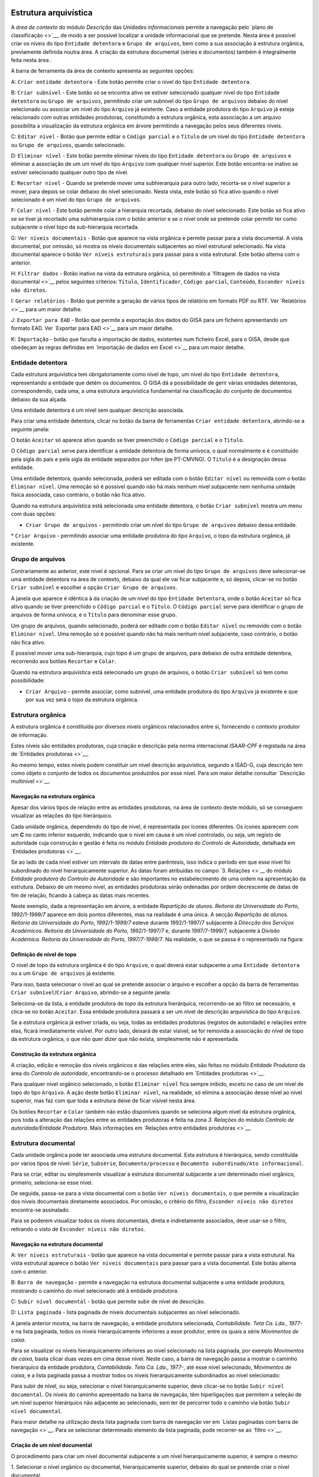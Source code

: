 Estrutura arquivística
======================

A *área de contexto* do módulo *Descrição* das *Unidades informacionais*
permite a navegação pelo `plano de classificação <>`__, de modo a ser
possível localizar a unidade informacional que se pretende. Nesta área é
possível criar os níveis do tipo ``Entidade detentora`` e
``Grupo de arquivos``, bem como a sua associação à estrutura orgânica,
previamente definida noutra área. A criação da estrutura documental
(séries e documentos) também é integralmente feita nesta área .

A barra de ferramenta da área de contexto apresenta as seguintes opções:

|image0|

A: ``Criar entidade detentora`` - Este botão permite criar o nível do
tipo ``Entidade detentora``.

B: ``Criar subnível`` - Este botão só se encontra ativo se estiver
selecionado qualquer nível do tipo ``Entidade detentora`` ou
``Grupo de arquivos``, permitindo criar um subnível do tipo
``Grupo de arquivos`` debaixo do nível selecionado ou associar um nível
do tipo ``Arquivo`` já existente. Caso a entidade produtora do tipo
``Arquivo`` já esteja relacionado com outras entidades produtoras,
constituindo a estrutura orgânica, esta associação a um arquivo
possibilita a visualização da estrutura orgânica em árvore permitindo a
navegação pelos seus diferentes níveis.

C: ``Editar nível`` - Botão que permite editar o ``Código parcial`` e o
``Título`` de um nível do tipo ``Entidade detentora`` ou
``Grupo de arquivos``, quando selecionado.

D: ``Eliminar nível`` - Este botão permite eliminar níveis do tipo
``Entidade detentora`` ou ``Grupo de arquivos`` e eliminar a associação
de um um nível do tipo ``Arquivo`` com qualquer nível superior. Este
botão encontra-se inativo se estiver selecionado qualquer outro tipo de
nível.

E: ``Recortar nível`` - Quando se pretende mover uma subhierarquia para
outro lado, recorta-se o nível superior a mover, para depois se colar
debaixo do nível selecionado. Nesta vista, este botão só fica ativo
quando o nível selecionado é um nível do tipo ``Grupo de arquivos``.

F: ``Colar nível`` - Este botão permite colar a hierarquia recortada,
debaixo do nível selecionado. Este botão só fica ativo se se tiver já
recortado uma subhierarquia com o botão anterior e se o nível onde se
pretende colar permitir ter como subjacente o nível topo da
sub-hierarquia recortada.

G: ``Ver níveis documentais`` - Botão que aparece na vista orgânica e
permite passar para a vista documental. A vista documental, por omissão,
só mostra os níveis documentais subjacentes ao nível estrutural
selecionado. Na vista documental aparece o botão
``Ver níveis estruturais`` para passar para a vista estrutural. Este
botão alterna com o anterior.

H: ``Filtrar dados`` - Botão inativo na vista da estrutura orgânica, só
permitindo a `filtragem de dados na vista documental <>`__ pelos
seguintes critérios: ``Título``, ``Identificador``, ``Código parcial``,
``Conteúdo``, ``Esconder níveis não diretos``.

I: ``Gerar relatórios`` - Botão que permite a geração de vários tipos de
relatório em formato PDF ou RTF. Ver `Relatórios <>`__ para um maior
detalhe.

J: ``Exportar para EAD`` - Botão que permite a exportação dos dados do
GISA para um ficheiro apresentando um formato EAD. Ver `Exportar para
EAD <>`__ para um maior detalhe.

K: ``Importação`` - botão que faculta a importação de dados, existentes
num ficheiro Excel, para o GISA, desde que obedeçam às regras definidas
em `Importação de dados em Excel <>`__ para um maior detalhe.

Entidade detentora
------------------

Cada estrutura arquivística tem obrigatoriamente como nível de topo, um
nível do tipo ``Entidade detentora``, representando a entidade que detém
os documentos. O GISA dá a possibilidade de gerir várias entidades
detentoras, correspondendo, cada uma, a uma estrutura arquivística
fundamental na classificação do conjunto de documentos debaixo da sua
alçada.

Uma entidade detentora é um nível sem qualquer descrição associada.

Para criar uma entidade detentora, clicar no botão da barra de
ferramentas ``Criar entidade detentora``, abrindo-se a seguinte janela:

|image1|

O botão ``Aceitar`` só aparece ativo quando se tiver preenchido o
``Código parcial`` e o ``Título``.

O ``Código parcial`` serve para identificar a entidade detentora de
forma unívoca, o qual normalmente e é constituído pela sigla do país e
pela sigla da entidade separados por hífen (pe PT-CMVNG). O ``Título`` é
a designação dessa entidade.

Uma entidade detentora, quando selecionada, poderá ser editada com o
botão ``Editar nível`` ou removida com o botão ``Eliminar nível``. Uma
remoção só é possível quando não há mais nenhum nível subjacente nem
nenhuma unidade física associada, caso contrário, o botão não fica
ativo.

Quando na estrutura arquivística está selecionada uma entidade
detentora, o botão ``Criar subnível`` mostra um menu com duas opções:

-  ``Criar Grupo de arquivos`` - permitindo criar um nível do tipo
   ``Grupo de arquivos`` debaixo dessa entidade.

\* ``Criar Arquivo`` - permitindo associar uma entidade produtora do
tipo ``Arquivo``, o topo da estrutura orgânica, já existente.

Grupo de arquivos
-----------------

Contrariamente ao anterior, este nível é opcional. Para se criar um
nível do tipo ``Grupo de arquivos`` deve selecionar-se uma entidade
detentora na área de contexto, debaixo da qual ele vai ficar subjacente
e, só depois, clicar-se no botão ``Criar subnível`` e escolher a opção
``Criar Grupo de arquivos``.

A janela que aparece é idêntica à da criação de um nível do tipo
``Entidade Detentora``, onde o botão ``Aceitar`` só fica ativo quando se
tiver preenchido o ``Código parcial`` e o ``Título``. O
``Código parcial`` serve para identificar o grupo de arquivos de forma
unívoca, e o ``Título`` para denominar esse grupo.

Um grupo de arquivos, quando selecionado, poderá ser editado com o botão
``Editar nível`` ou removido com o botão ``Eliminar nível``. Uma remoção
só é possível quando não há mais nenhum nível subjacente, caso
contrário, o botão não fica ativo.

É possível mover uma sub-hierarquia, cujo topo é um grupo de arquivos,
para debaixo de outra entidade detentora, recorrendo aos botões
``Recortar`` e ``Colar``.

Quando na estrutura arquivística está selecionado um grupo de arquivos,
o botão ``Criar subnível`` só tem como possibilidade:

-  ``Criar Arquivo`` - permite associar, como subnível, uma entidade
   produtora do tipo ``Arquivo`` já existente e que por sua vez será o
   topo da estrutura orgânica.

Estrutura orgânica
------------------

A estrutura orgânica é constituída por diversos níveis orgânicos
relacionados entre si, fornecendo o contexto produtor de informação.

Estes níveis são entidades produtoras, cuja criação e descrição pela
norma internacional *ISAAR-CPF* é registada na área de `Entidades
produtoras <>`__.

Ao mesmo tempo, estes níveis podem constituir um nível descrição
arquivística, segundo a ISAD-G, cuja descrição tem como objeto o
conjunto de todos os documentos produzidos por esse nível. Para um maior
detalhe consultar `Descrição multinível <>`__.

Navegação na estrutura orgânica
~~~~~~~~~~~~~~~~~~~~~~~~~~~~~~~

Apesar dos vários tipos de relação entre as entidades produtoras, na
área de contexto deste módulo, só se conseguem visualizar as relações do
tipo hierárquico.

Cada unidade orgânica, dependendo do tipo de nível, é representada por
ícones diferentes. Os ícones aparecem com um **C** no canto inferior
esquerdo, indicando que o nível em causa é um nível controlado, ou seja,
um registo de autoridade cuja construção e gestão é feita no módulo
*Entidade produtora* do *Controlo de Autoridade*, detalhada em
`Entidades produtoras <>`__.

Se ao lado de cada nível estiver um intervalo de datas entre parêntesis,
isso indica o período em que esse nível foi subordinado do nível
hierarquicamente superior. As datas foram atribuídas no campo `3.
Relações <>`__ do módulo *Entidade produtora* do *Controlo de
Autoridade* e são importantes no estabelecimento de uma ordem na
apresentação da estrutura. Debaixo de um mesmo nível, as entidades
produtoras serão ordenadas por ordem decrescente de datas de fim de
relação, ficando à cabeça as datas mais recentes. |image2|

Neste exemplo, dada a representação em árvore, a entidade *Repartição de
alunos. Reitoria da Universidade do Porto, 1992/1-1999/7* aparece em
dois pontos diferentes, mas na realidade é uma única. A secção
*Repartição de alunos. Reitoria da Universidade do Porto, 1992/1-1999/7*
esteve durante 1992/1-1997/7 subjacente à *Direcção dos Serviços
Académicos. Reitoria da Universidade do Porto, 1992/1-1997/7* e, durante
1997/7-1999/7, subjacente à *Divisão Académica. Reitoria da Universidade
do Porto, 1997/7-1999/7*. Na realidade, o que se passa é o representado
na figura:

|image3|

Definição de nível de topo
~~~~~~~~~~~~~~~~~~~~~~~~~~

O nível de topo da estrutura orgânica é do tipo ``Arquivo``, o qual
deverá estar subjacente a uma ``Entidade detentora`` ou a um
``Grupo de arquivos`` já existente.

Para isso, basta selecionar o nível ao qual se pretende associar o
arquivo e escolher a opção da barra de ferramentas
``Criar subnível``/``Criar Arquivo``, abrindo-se a seguinte janela:

|image4|

Seleciona-se da lista, a entidade produtora de *topo* da estrutura
hierárquica, recorrendo-se ao filtro se necessário, e clica-se no botão
``Aceitar``. Essa entidade produtora passará a ser um nível de descrição
arquivística do tipo ``Arquivo``.

Se a estrutura orgânica já estiver criada, ou seja, todas as entidades
produtoras (registos de autoridade) e relações entre elas, ficará
imediatamente visível. Por outro lado, deixará de estar visível, se for
removida a associação do nível de topo da estrutura orgânica, o que não
quer dizer que não exista, simplesmente não é apresentada.

|image5|

Construção da estrutura orgânica
~~~~~~~~~~~~~~~~~~~~~~~~~~~~~~~~

A criação, edição e remoção dos níveis orgânicos e das relações entre
eles, são feitas no módulo *Entidade Produtora* da área do *Controlo de
autoridade*, encontrando-se o processo detalhado em `Entidades
produtoras <>`__.

Para qualquer nível orgânico selecionado, o botão ``Eliminar nível``
fica sempre inibido, exceto no caso de um nível de topo do tipo
``Arquivo``. A ação deste botão ``Eliminar nível``, na realidade, só
elimina a associação desse nível ao nível superior, mas faz com que toda
a estrutura deixe de ficar visível nesta área.

Os botões ``Recortar`` e ``Colar`` também não estão disponíveis quando
se seleciona algum nível da estrutura orgânica, pois toda a alteração
das relações entre as entidades produtoras é feita na zona *3. Relações*
do módulo *Controlo de autoridade/Entidade Produtora*. Mais informações
em `Relações entre entidades produtoras <>`__.

Estrutura documental
--------------------

Cada unidade orgânica pode ter associada uma estrutura documental. Esta
estrutura é hierárquica, sendo constituída por vários tipos de nível:
``Série``, ``Subsérie``, ``Documento/processo`` e
``Documento subordinado/Ato informacional``.

Para se criar, editar ou simplesmente visualizar a estrutura documental
subjacente a um determinado nível orgânico, primeiro, seleciona-se esse
nível.

|image6|

De seguida, passa-se para a vista documental com o botão
``Ver níveis documentais``, o que permite a visualização dos níveis
documentais diretamente associados. Por omissão, o critério do filtro,
``Esconder níveis não diretos`` encontra-se assinalado.

|image7|

Para se poderem visualizar todos os níveis documentais, direta e
indiretamente associados, deve usar-se o filtro, retirando o visto de
``Esconder níveis não diretos``.

|image8|

Navegação na estrutura documental
~~~~~~~~~~~~~~~~~~~~~~~~~~~~~~~~~

|image9|

A: ``Ver níveis estruturais`` - botão que aparece na vista documental e
permite passar para a vista estrutural. Na vista estrutural aparece o
botão ``Ver níveis documentais`` para passar para a vista documental.
Este botão alterna com o anterior.

B: ``Barra de navegação`` - permite a navegação na estrutura documental
subjacente a uma entidade produtora, mostrando o caminho do nível
selecionado até à entidade produtora.

C: ``Subir nível documental`` - botão que permite subir de nível de
descrição.

D: ``Lista paginada`` - lista paginada de níveis documentais subjacentes
ao nível selecionado.

A janela anterior mostra, na barra de navegação, a entidade produtora
selecionada, *Contabilidade. Teta Ca. Lda., 1977-* e na lista paginada,
todos os níveis hierarquicamente inferiores a esse produtor, entre os
quais a série *Movimentos de caixa*.

Para se visualizar os níveis hierarquicamente inferiores ao nível
selecionado na lista paginada, por exemplo *Movimentos de caixa*, basta
clicar duas vezes em cima desse nível. Neste caso, a barra de navegação
passa a mostrar o caminho hierárquico da entidade produtora,
*Contabilidade. Teta Ca. Lda., 1977-*, até esse nível selecionado,
*Movimentos de caixa*, e a lista paginada passa a mostrar todos os
níveis hierarquicamente subordinados ao nível selecionado:

|image10|

Para subir de nível, ou seja, selecionar o nível hierarquicamente
superior, deve clicar-se no botão ``Subir nível documental``. Os níveis
do caminho apresentado na barra de navegação, têm hiperligações que
permitem a seleção de um nível superior hierárquico não adjacente ao
selecionado, sem ter de percorrer todo o caminho via botão
``Subir nível documental``.

Para maior detalhe na utilização desta lista paginada com barra de
navegação ver em `Listas paginadas com barra de navegação <>`__. Para se
selecionar determinado elemento da lista paginada, pode recorrer-se ao
`filtro <>`__.

Criação de um nível documental
~~~~~~~~~~~~~~~~~~~~~~~~~~~~~~

O procedimento para criar um nível documental subjacente a um nível
hierarquicamente superior, é sempre o mesmo:

1. Selecionar o nível orgânico ou documental, hierarquicamente superior,
debaixo do qual se pretende criar o nível documental.

2. Clicar no botão ``Criar subnível`` da barra de ferramentas. O menu
apresentado, depende do tipo de nível anteriormente selecionado,
apresentando apenas como opção os tipos de nível possíveis criar. A
regra para atribuição dos tipos de nível a constar no menu é a seguinte:

+-----------------------------------------------+-----------------------------------------------+
| Nível selecionado                             | Nível subjacente possível criar               |
+===============================================+===============================================+
| *Nível orgânico*                              | ``Série`` ou ``Documento/Processo``           |
+-----------------------------------------------+-----------------------------------------------+
| ``Série``                                     | ``Subsérie`` ou ``Documento/Processo``        |
+-----------------------------------------------+-----------------------------------------------+
| ``Subsérie``                                  | ``Subsérie`` ou ``Documento/Processo``        |
+-----------------------------------------------+-----------------------------------------------+
| ``Documento/Processo``                        | ``Documento subordinado/Ato informacional``   |
+-----------------------------------------------+-----------------------------------------------+
| ``Documento subordinado/Ato informacional``   | -                                             |
+-----------------------------------------------+-----------------------------------------------+

Se por exemplo estiver selecionado um nível orgânico, o menu apresentado
é o seguinte:

|image11|

3. Escolher do menu o *tipo* de nível a criar, por exemplo
``Documento/Processo``. Abre-se a seguinte janela:

|image12|

A: ``Código parcial`` - Parte do *Código de referência* relativa ao
nível a ser criado. Para níveis do tipo ``Série`` ou ``Subsérie``, este
é um número sequencial, gerado automaticamente pelo sistema. Para o caso
de níveis do tipo ``Documento/Processo`` e
``Documento subordinado/Ato informacional`` é de preenchimento
obrigatório, utilizando sempre que possível o número estabelecido pelo
produtor do documento.

B: ``Título`` - Título do nível de descrição a ser criado.

C: ``Unidade física associada`` - Caixa de verificação que, quando
assinalada, indica que para além da unidade documental a ser criada,
também será criada uma unidade física que lhe ficará associada de forma
automática.

D: ``Título da unidade física associada`` - Título da unidade física, se
também criada .

E: ``Sincronizar`` - Caixa de verificação que, quando assinalada,
permite sincronizar os campos ``Título`` e
``Título da unidade física associada``, ou seja, quando um deles é
preenchido o outro fica preenchido de igual forma. No caso de se
pretender que estes dois campos sejam diferentes, ter-se-á de retirar o
visto desta caixa.

4. Preencher pelo menos os campos obrigatórios.

O ``Código parcial`` é um alfanumérico e tem de ser único no conjunto de
todas as unidades documentais subjacentes ao nível selecionado. O
sistema acusa quando se está a introduzir um elemento repetido. Apesar
do campo ``Código parcial`` admitir qualquer tipo de caracter,
aconselha-se a não introdução da barra (/), nem do hífen (-), para não
se confundir com os separadores de níveis do *Código de referência*.

|image13|

5. Clicar no botão ``Aceitar``. O botão ``Aceitar`` só aparece ativo
depois de preenchidos os campos obrigatórios.

Um nível do tipo ``Série`` ou
``Documento subordinado/Ato informacional`` (documento solto) pode estar
associado a mais que uma entidade produtora. A primeira associação
estabelece-se no momento da criação do nível, mas qualquer outra
associação deve ser estabelecida no campo `2.1 Entidade(s)
produtora(s) <>`__ do módulo *Unidades informacionais/Descrição*.

|image14|

Edição de um nível documental
~~~~~~~~~~~~~~~~~~~~~~~~~~~~~

O botão ``Editar nível`` da barra de ferramentas permite editar o
``Título`` de qualquer nível selecionado e o ``Código parcial`` de
níveis do tipo ``Documento/Processo`` ou
``Documento subordinado/Ato informacional``.

Remoção de um nível documental
~~~~~~~~~~~~~~~~~~~~~~~~~~~~~~

A remoção de um nível documental selecionado na lista paginada é feita
através do botão ``Eliminar nível`` ou pressionar a tecla ``DEL``, que
para além de eliminar o nível também elimina a sua relação com o nível
superior que se encontra na barra de navegação.

Caso o nível documental que se pretende remover tenha níveis
subjacentes, ter-se-á de os remover primeiro, antes de se poder remover
o nível em causa.

Caso o nível documental esteja associado a várias unidades orgânicas, a
remoção efetuada só afeta a associação com a unidade orgânica
apresentada na barra de navegação. A remoção desse nível só é efetuada
se já não existirem mais associações com outros níveis orgânicos para
além da existente com o nível orgânico apresentado na barra de
navegação.

Para remover cada associação de um nível documental às várias unidades
orgânicas, não é necessário visualizar a estrutura documental de cada
unidade orgânica, basta ir ao campo de descrição `2.1 Entidade(s)
produtora(s) <>`__ do módulo *Unidades informacionais/Descrição* e
apagar todas as associações com unidades orgânicas, exceto a que consta
na barra de navegação (ver procedimento em `Contexto <>`__). Por fim,
restando uma única associação do nível documental com a unidade orgânica
apresentada na barra de navegação, este já pode ser eliminado através do
botão ``Eliminar nível``.

Deslocação de um nível documental
~~~~~~~~~~~~~~~~~~~~~~~~~~~~~~~~~

Os botões ``Recortar`` e ``Colar`` estão disponíveis para a deslocação
de níveis documentais de determinado ponto da estrutura arquivística
para outro, sendo também deslocados todos os níveis a eles subjacentes.
O destino deve obedecer às seguintes regras:

+-----------------------------------------------+-------------------------------------------------+
| Nível recortado                               | Nível debaixo do qual é colado                  |
+===============================================+=================================================+
| ``Série``                                     | *Nível orgânico*                                |
+-----------------------------------------------+-------------------------------------------------+
| ``Subsérie``                                  | ``Série`` ou ``Subsérie``                       |
+-----------------------------------------------+-------------------------------------------------+
| ``Documento/Processo``                        | *Nível orgânico* ou ``Série`` ou ``Subsérie``   |
+-----------------------------------------------+-------------------------------------------------+
| ``Documento subordinado/Ato informacional``   | ``Documento/Processo``                          |
+-----------------------------------------------+-------------------------------------------------+

Por exemplo, se se mover uma ``Subsérie``, só vai ser possível colá-la
debaixo de uma ``Série`` ou de outra ``Subsérie``. Caso isso o destino
não obedeça às regras, o botão ``Colar`` fica inativo.

Para se mover um nível documental, seleciona-se o nível pretendido,
clica-se no botão ``Recortar``, escolhe-se o nível de descrição de
destino, segundo as regras anteriores e, por fim, clica-se no botão
``Colar``.

É possível mover um conjunto de níveis simultâneamente, desde que a
seleção seja múltipla, dentro da mesma página, com a ajuda da tecla
``Shift`` ou ``Ctrl``.

Filtragem de níveis documentais
~~~~~~~~~~~~~~~~~~~~~~~~~~~~~~~

A lista de níveis documentais pode ser filtrada pelos seguintes campos:

|image15|

-  ``Título``, selecionando unidades informacionais cuja designação
   obedeça à expressão introduzida neste campo.

\* ``Identificador``, selecionando unidades informacionais cujo
identificador obedeça à expressão introduzida neste campo.

-  ``Código parcial``, selecionando unidades informacionais cujo código
   parcial obedeça à expressão introduzida neste campo.

\*\ `` Conteúdo``, selecionando unidades informacionais cujo conteúdo
obedeça à expressão introduzida neste campo.

-  ``Esconder níveis não diretos``, o qual, se assinalado (é-o por
   omissão), apresenta unidades informacionais diretamente relacionadas
   com o unidade orgânica selecionada, caso contrário, mostra todas, as
   direta e indiretamente relacionadas.

Geração de relatórios
---------------------

É possível gerar relatórios, para ficheiros, relativos às descrições
arquivísticas criadas neste módulo. Pode escolher-se o tipo de relatório
pretendido depois de clicar no botão ``Gerar relatórios`` existente na
barra de ferramentas. Existem os seguintes tipos de relatório:

-  ``Inventário resumido`` - lista alguns campos de todas as unidades
   descrição de níveis documentais do tipo ``Série`` ou ``Subsérie``
   existentes debaixo de um determinado nível orgânico. Os campos de
   descrição listados são os seguintes: tipo, título, datas de produção
   e código parcial do nível de descrição.
-  ``Inventário detalhado`` - lista detalhadamente todas as unidades
   descrição de níveis documentais do tipo ``Série`` ou ``Subsérie``
   existentes debaixo de um determinado nível orgânico. Neste relatório,
   por ser detalhado, o utilizador pode escolher os campos de descrição
   a constar no relatório.
-  ``Catálogo resumido`` - lista alguns campos de todas as unidades
   descrição de níveis documentais do tipo ``Documento/Processo`` e
   ``Documento subordinado/Ato informacional`` existentes debaixo de um
   determinado nível orgânico ou documental. Os campos de descrição
   listados são os seguintes: tipo, título, datas de produção e código
   parcial do nível de descrição.
-  ``Catálogo detalhado`` - lista detalhadamente todas as unidades
   descrição de níveis documentais do tipo ``Documento/Processo`` e
   ``Documento subordinado/Ato informacional`` existentes debaixo de um
   determinado nível orgânico ou documental. Neste relatório, por ser
   detalhado, o utilizador pode escolher os campos de descrição a
   constar no relatório.
-  ``Auto de eliminação`` - permite gerar um relatório de um determinado
   auto de eliminação, com o conteúdo detalhado dos elementos que refere
   para eliminar.
-  ``Auto de eliminação por portaria`` - permite gerar um relatório de
   um determinado auto de eliminação, cujo conteúdo é apresentado
   conforme a Portaria nº412/2001 de 17 de Abril.

Os inventários e catálogos detalhados permitem a escolha dos campos a
serem apresentados, através da seguinte janela:

|image16|

Para gerar um relatório do tipo auto de eliminação, deve-se escolher o
auto pretendido da lista de todos os autos de eliminação registados no
sistema, apresentados na seguinte janela:

|image17|

Depois de selecionado o auto de eliminação pretendido, clicar no botão
``OK``.

O utilizador pode indicar a localização, o nome e o tipo (PDF ou RTF) do
ficheiro relativo a um relatório na seguinte janela:

|image18|

Por fim, clicar no botão ``Guardar`` para gerar o relatório, o qual será
guardado no local indicado, ou no botão ``Cancelar`` para desistir.

Exportação para EAD
-------------------

A exportação das descrições arquivísticas para um formato EAD, pode ser
feita sobre qualquer nível de descrição, escolhido na estrutura
arquivística, exportanto tanto a descrição arquivística desse nível, bem
como a descrição de todos os níveis subjacentes.

O procedimento é o seguinte:

1. Escolher um nível da estrutura arquivística.

2. Clicar no botão ``Exportar para EAD`` da barra de ferramentas,
aparecendo a seguinte janela de diálogo:

|image19|

3. Escolher um diretório onde guardar o ficheiro EAD a gerar e clicar no
botão de ``Guardar``.

Importação de dados em Excel
----------------------------

É possível importar, automaticamente, registos de documentos (simples
e/ou compostos) existentes em ficheiros Excel para o GISA, desde que os
dados estejam em conformidade com o modelo e regras estabelecidas neste
documento.

A importação tem duas etapas, a primeira, de preparação do ficheiro
Excel, segundo o modelo e regras estabelecidas, e a segunda, de execução
da operação de importação propriamente dita.

Em termos gerais, esta operação de importação de um ficheiro de Excel
escolhido, faz uma série de verificações e validações. Caso algo nesse
ficheiro não esteja em conformidade, é lançada uma mensagem de erro e a
importação é completamente abortada. Depois de corrigido o erro
indicado, pode voltar-se a executar a importação e só quando não
existirem erros detetados pelo GISA é que a importação do ficheiro
escolhido será feita na sua totalidade.

Descrevem-se a seguir, as regras para obedecer ao *modelo do Excel*
estabelecido e também o *processo de importação*, incluindo possíveis
cenários de erro e sugestões de correção dos mesmos.

Modelo Excel
~~~~~~~~~~~~

O modelo do ficheiro Excel, ``Importacao Excel_Modelo.xls``, que se
encontra na pasta ``Importacao`` do CD de instalação, é constituído por
duas folhas:

-  `Documentos <>`__, contendo a tabela das unidades informacionais a
   importar;
-  `UnidadesFisicas <>`__, contendo a tabela das unidades físicas a
   importar.

A primeira coluna de cada tabela Excel, designada por ``Identificador``,
é onde se colocam os códigos identificadores dos registos da tabela.
Esse código é usado noutras colunas para referenciar registos da própria
tabela ou da outra tabela dentro do próprio ficheiro. No fim, estes os
códigos são descartado pelo importador.

Na importação poderão existir dados numa única tabela ou então nas duas.
A coluna ``UnidadesFisicas`` da tabela ``Documentos`` permite referir
identificadores que constam na coluna ``Identificador`` da tabela
``UnidadesFisicas``, de forma a relacionar uma unidade informacional a
uma ou várias unidades físicas.

Processo de importação
~~~~~~~~~~~~~~~~~~~~~~

Depois do ficheiro Excel pronto, segundo as regras atrás mencionadas,
para importar os seus dados para o GISA, primeiro clicar no botão de
``Importação``, a seguir escolher o ficheiro a importar e por fim
executar, tendo em conta que o ficheiro não deverá estar aberto por
outra aplicação. Se a estrutura e os dados estiverem todos em
conformidade com as regras e coerentes com os dados existentes no GISA,
a importação será efetuada com sucesso. Em caso de erro, é lançada uma
mensagem, cancelando a importação na sua totalidade. Este é um processo
iterativo, em que o utilizador terá de eliminar cada erro que apareça
até que a importação se efetive.

Há três tipos de erro em função das fases da importação em que ocorrem:

1. Em caso de erro na fase de abertura e leitura do ficheiro Excel, em
que o ficheiro pode estar a ser usado por outra aplicação, é apresentada
a seguinte mensagem:

|image20|

2. Durante a análise de conformidade dos dados existentes no Excel, de
acordo com as regras definidas, qualquer mensagem de erro apresenta as
coordenadas do erro no Excel (Tabela, Linha e Coluna), o tipo de erro e
o modo de resolução em detalhe para que o utilizador o possa corrigir no
Excel e volte a executar a importação.

|image21|

3. Os dados do Excel podem estar corretos, mas será necessário analisar
a sua coerência com os dados existentes no GISA. Caso a importação
provoque incoerência na base de dados GISA, será lançada uma mensagem de
erro e esta será abortada. Por exemplo,

|image22|

4. Se em alguma situação acontecer a mensagem “Ocorreu um erro durante a
importação. A operação foi cancelada.”, quer dizer que algo de
imprevisto aconteceu, por isso, é aconselhável contactar o Administrador
do sistema.

|image23|

Depois dos erros todos corrigidos a importação será efetuada com
sucesso.

Descrição multinível
====================

A descrição arquivística, feita na área de detalhes deste módulo
*Unidades in formacionais/Descrição*, é uma `descrição multinível <>`__
e rege-se pela norma internacional
`ISAD(G) <http://www.ica.org/10207/standards/isadg-general-international-standard-archival-description-second-edition.html>`__
— *Norma Geral Internacional de Descrição Arquivística*.

Antes de se fazer a descrição de uma unidade arquivística, esta tem de
estar criada e de ser selecionada.

|image24|

Todas as zonas de descrição, apresentadas a seguir, permitem a
introdução de meta-informação relativa a qualquer nível de descrição,
orgânico ou documental, selecionado na área de contexto. As diferentes
zonas e campos da descrição de unidades informacionais são:

-  1. Identificação

   -  `1.1.-1.4. Referência e datas de produção <>`__
   -  `1.5. Dimensões e suporte <>`__

-  `2. Contexto <>`__
-  3. Conteúdo e estrutura

   -  `3.1. Âmbito e conteúdo <>`__
   -  `3.2. Avaliação, seleção e eliminação <>`__

      -  Avaliação da unidade de descrição
      -  Avaliação do conteúdo da unidade de descrição

   -  `3.3. Incorporações <>`__
   -  `3.4. Organização e ordenação <>`__

-  `3.\*. Índice de imagens <>`__
-  4. Condições de acesso e de utilização

   -  `4.1.-4.3. Caracterização do acesso <>`__
   -  `4.4.-4.5. Descrição do material <>`__

-  `5. Documentação associada <>`__
-  `6. Notas <>`__
-  `7. Controlo de descrição <>`__
-  `\*. Indexação <>`__

.. |image0| image:: _static/images/estruturaarquivistica.jpg
   :width: 300px
.. |image1| image:: _static/images/criared.png
   :width: 350px
.. |image2| image:: _static/images/estruturaorganica.png
   :width: 500px
.. |image3| image:: _static/images/grafo.jpg
   :width: 300px
.. |image4| image:: _static/images/criararquivo.png
   :width: 400px
.. |image5| image:: _static/images/remocaotopo.jpg
   :width: 500px
.. |image6| image:: _static/images/atalhoviafiltro1.png
   :width: 400px
.. |image7| image:: _static/images/atalhoviafiltro2.png
   :width: 400px
.. |image8| image:: _static/images/atalhoviafiltro3.png
   :width: 400px
.. |image9| image:: _static/images/vistadocumental.jpg
   :width: 500px
.. |image10| image:: _static/images/descricaodocumental.png
   :width: 500px
.. |image11| image:: _static/images/criaruimenu1.png
   :width: 300px
.. |image12| image:: _static/images/criardocumentoproc.jpg
   :width: 300px
.. |image13| image:: _static/images/criardocumentoprocuf.png
   :width: 300px
.. |image14| image:: _static/images/niveldocrelcomvariaseps.png
   :width: 500px
.. |image15| image:: _static/images/atalhoviafiltro2.png
   :width: 400px
.. |image16| image:: _static/images/reldetalhados.png
   :width: 400px
.. |image17| image:: _static/images/autoseliminacao.png
   :width: 300px
.. |image18| image:: _static/images/locrelatorios.png
   :width: 400px
.. |image19| image:: _static/images/exportaread.png
   :width: 400px
.. |image20| image:: _static/images/erroabertura.png
   :width: 200px
.. |image21| image:: _static/images/erroconformidade.png
   :width: 300px
.. |image22| image:: _static/images/errocoerencia.png
   :width: 200px
.. |image23| image:: _static/images/erro.png
   :width: 200px
.. |image24| image:: _static/images/descricaoarquivistica.png
   :width: 500px
